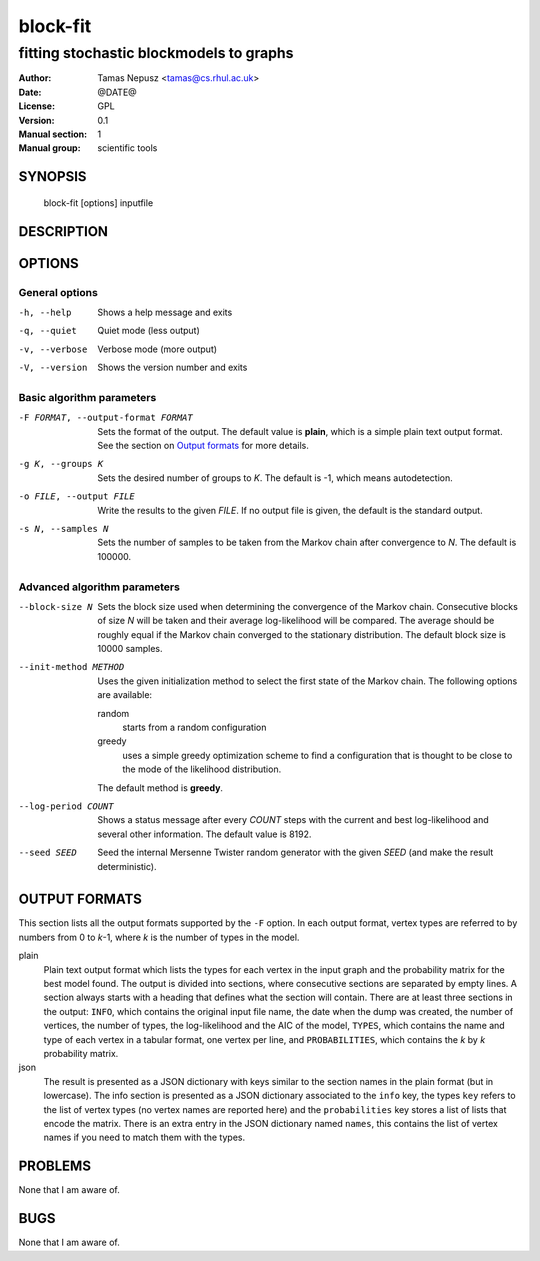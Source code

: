 ===========
 block-fit
===========

----------------------------------------
fitting stochastic blockmodels to graphs
----------------------------------------

:Author: Tamas Nepusz <tamas@cs.rhul.ac.uk>
:Date: @DATE@
:License: GPL
:Version: 0.1
:Manual section: 1
:Manual group: scientific tools

SYNOPSIS
========

  block-fit [options] inputfile

DESCRIPTION
===========

OPTIONS
=======

General options
---------------

-h, --help            Shows a help message and exits
-q, --quiet           Quiet mode (less output)
-v, --verbose         Verbose mode (more output)
-V, --version         Shows the version number and exits

Basic algorithm parameters
--------------------------

-F FORMAT, --output-format FORMAT
                      Sets the format of the output. The default value is
                      **plain**, which is a simple plain text output format.
                      See the section on `Output formats`_ for more details.

-g K, --groups K      Sets the desired number of groups to *K*. The default is
                      -1, which means autodetection.

-o FILE, --output FILE
                      Write the results to the given *FILE*. If no output
                      file is given, the default is the standard output.

-s N, --samples N     Sets the number of samples to be taken from the Markov
                      chain after convergence to *N*. The default is 100000.

Advanced algorithm parameters
-----------------------------

--block-size N        Sets the block size used when determining the convergence
                      of the Markov chain. Consecutive blocks of size *N* will
                      be taken and their average log-likelihood will be
                      compared.  The average should be roughly equal if the
                      Markov chain converged to the stationary distribution.
                      The default block size is 10000 samples.

--init-method METHOD  Uses the given initialization method to select the first
                      state of the Markov chain. The following options are
                      available:

                      random
                        starts from a random configuration

                      greedy
                        uses a simple greedy optimization scheme to find a
                        configuration that is thought to be close to the mode
                        of the likelihood distribution.

                      The default method is **greedy**.

--log-period COUNT    Shows a status message after every *COUNT* steps with
                      the current and best log-likelihood and several other
                      information. The default value is 8192.

--seed SEED           Seed the internal Mersenne Twister random generator with
                      the given *SEED* (and make the result deterministic).

OUTPUT FORMATS
==============

This section lists all the output formats supported by the ``-F`` option. In
each output format, vertex types are referred to by numbers from 0 to *k*-1,
where *k* is the number of types in the model.

plain
    Plain text output format which lists the types for each vertex in the input
    graph and the probability matrix for the best model found. The output is
    divided into sections, where consecutive sections are separated by empty
    lines.  A section always starts with a heading that defines what the
    section will contain. There are at least three sections in the output:
    ``INFO``, which contains the original input file name, the date when the
    dump was created, the number of vertices, the number of types, the
    log-likelihood and the AIC of the model, ``TYPES``, which contains the name
    and type of each vertex in a tabular format, one vertex per line, and
    ``PROBABILITIES``, which contains the *k* by *k* probability matrix.

json
    The result is presented as a JSON dictionary with keys similar to the
    section names in the plain format (but in lowercase). The info section is
    presented as a JSON dictionary associated to the ``info`` key, the types
    ``key`` refers to the list of vertex types (no vertex names are reported
    here) and the ``probabilities`` key stores a list of lists that encode the
    matrix. There is an extra entry in the JSON dictionary named ``names``,
    this contains the list of vertex names if you need to match them with the
    types.

PROBLEMS
========

None that I am aware of.

BUGS
====

None that I am aware of.
